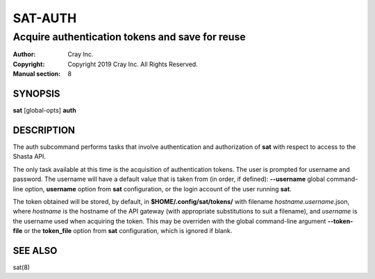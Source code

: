 ==========
 SAT-AUTH
==========

------------------------------------------------
Acquire authentication tokens and save for reuse
------------------------------------------------

:Author: Cray Inc.
:Copyright: Copyright 2019 Cray Inc. All Rights Reserved.
:Manual section: 8

SYNOPSIS
========

**sat** [global-opts] **auth**

DESCRIPTION
===========

The auth subcommand performs tasks that involve authentication and authorization
of **sat** with respect to access to the Shasta API.

The only task available at this time is the acquisition of authentication tokens. The
user is prompted for username and password. The username will have a default value that
is taken from (in order, if defined): **--username** global command-line option,
**username** option from **sat** configuration, or the login account of the user running
**sat**.

The token obtained will be stored, by default, in **$HOME/.config/sat/tokens/** with filename
*hostname.username*.json, where *hostname* is the hostname of the API gateway (with appropriate
substitutions to suit a filename), and *username* is the username used when acquiring the token.
This may be overriden with the global command-line argument **--token-file** or the **token_file**
option from **sat** configuration, which is ignored if blank.

SEE ALSO
========

sat(8)
